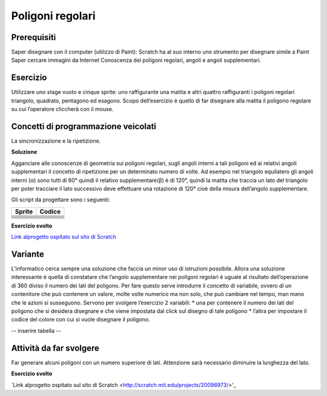 Poligoni regolari
==================

Prerequisiti
---------------

Saper disegnare con il computer (utilizzo di Paint): Scratch ha al suo interno uno strumento per disegnare simile a Paint
Saper cercare immagini da Internet
Conoscenza dei poligoni regolari, angoli e angoli supplementari.

Esercizio
------------
Utilizzare uno stage vuoto e cinque sprite: uno raffigurante una matita e altri quattro
raffiguranti i poligoni regolari triangolo, quadrato, pentagono ed esagono. Scopo
dell’esercizio è quello di far disegnare alla matita il poligono regolare su cui l’operatore
cliccherà con il mouse.

.. image:: ./images/poligoniRegolari/poligoniRegolari_img1.png

Concetti di programmazione veicolati
--------------------------------------------------

La sincronizzazione e la ripetizione.

**Soluzione**

.. image:: ./images/poligoniRegolari/poligoniRegolari_img2.png

.. image:: ./images/poligoniRegolari/poligoniRegolari_img3.png

Agganciare alle conoscenze di geometria sui poligoni regolari, sugli angoli interni a tali poligoni ed ai relativi angoli supplementari il concetto di ripetizione per un determinato numero di volte.
Ad esempio nel triangolo equilatero gli angoli interni (α) sono tutti di 60° quindi il relativo supplementare(β) è di 120°, quindi la matita che traccia un lato del triangolo per poter tracciare il lato successivo deve effettuare una rotazione di 120° cioè della misura dell’angolo supplementare.

.. image:: ./images/poligoniRegolari/poligoniRegolari_img4.png

Gli script da progettare sono i seguenti:

+----------------+----------------+
| Sprite         | Codice         |
+================+================+
| |image10|      |  |image11|     |
+----------------+----------------+
| |image20|      |  |image21|     |
+----------------+----------------+
| |image30|      |  |image31|     |
+----------------+----------------+
| |image40|      |  |image41|     |
+----------------+----------------+
| |image50|      |  |image51|     |
+----------------+----------------+
| |image60|      |  |image61|     |
+----------------+----------------+
| |image70|      |  |image71|     |
+----------------+----------------+
| |image80|      |  |image81|     |
+----------------+----------------+

.. |image10| image:: ./images/poligoniRegolari/icona_triangolo.png
.. |image11| image:: ./images/poligoniRegolari/triangolo.png

.. |image20| image:: ./images/poligoniRegolari/icona_quadrato.png
.. |image21| image:: ./images/poligoniRegolari/quadrato.png

.. |image30| image:: ./images/poligoniRegolari/icona_pentagono.png
.. |image31| image:: ./images/poligoniRegolari/pentagono.png

.. |image40| image:: ./images/poligoniRegolari/icona_esagono.png
.. |image41| image:: ./images/poligoniRegolari/esagono.png

.. |image50| image:: ./images/poligoniRegolari/icona_matita.png
.. |image51| image:: ./images/poligoniRegolari/bl_triangolo.png

.. |image60| image:: ./images/poligoniRegolari/icona_matita.png
.. |image61| image:: ./images/poligoniRegolari/bl_quadrato.png

.. |image70| image:: ./images/poligoniRegolari/icona_matita.png
.. |image71| image:: ./images/poligoniRegolari/bl_pentagono.png

.. |image80| image:: ./images/poligoniRegolari/icona_matita.png
.. |image81| image:: ./images/poligoniRegolari/bl_esagono.png

**Esercizio svolto**

`Link alprogetto ospitato sul sito di Scratch <http://scratch.mit.edu/projects/19841831/>`_

Variante
--------

L’informatico cerca sempre una soluzione che faccia un minor uso di istruzioni possibile.
Allora una soluzione interessante è quella di constatare che l’angolo supplementare nei poligoni regolari è uguale al risultato dell’operazione di 360 diviso il numero dei lati del poligono.
Per fare questo serve introdurre il concetto di variabile, ovvero di un contenitore che può contenere un valore, molte volte numerico ma non solo, che può cambiare nel tempo, man mano che le azioni si susseguono.
Servono per svolgere l’esercizio 2 variabili:
* una per contenere il numero dei lati del poligono che si desidera disegnare e che viene impostata dal click sul disegno di tale poligono
* l’altra per impostare il codice del colore con cui si vuole disegnare il poligono.

-- inserire tabella --

Attività da far svolgere
------------------------

Far generare alcuni poligoni con un numero superiore di lati. Attenzione sarà necessario diminuire la lunghezza del lato.

**Esercizio svolto**

`Link alprogetto ospitato sul sito di Scratch <http://scratch.mit.edu/projects/20098973/>'_
